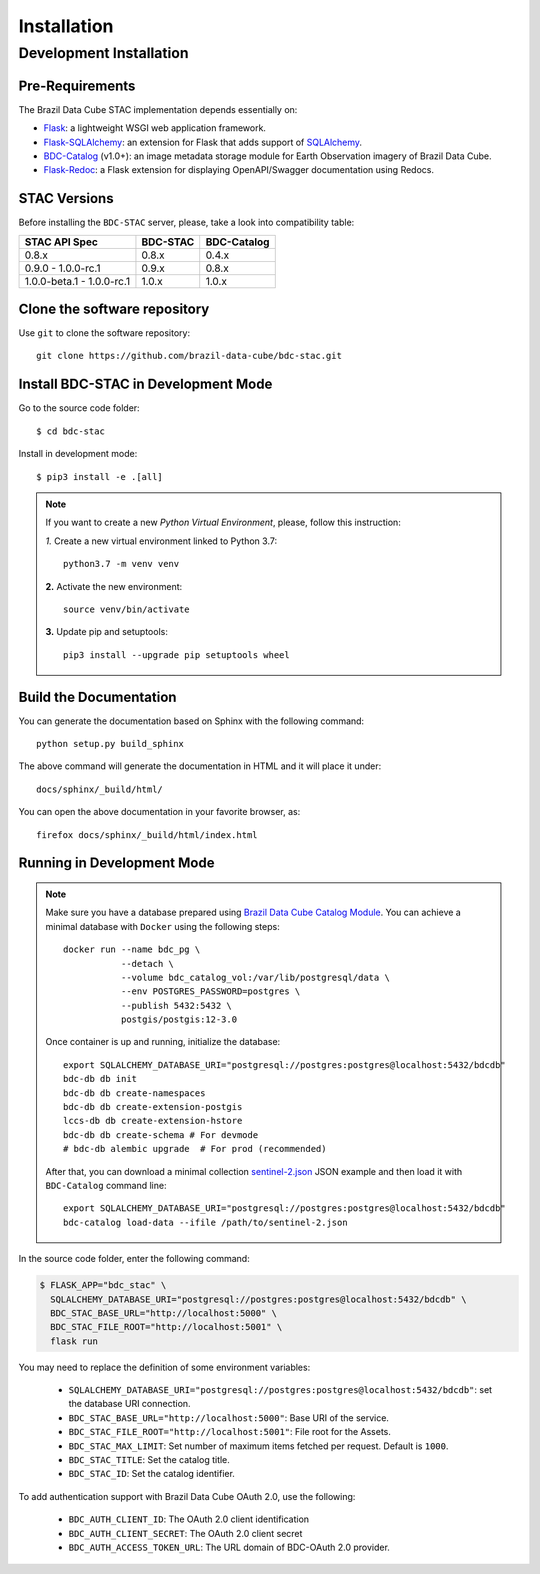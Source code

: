 ..
    This file is part of BDC-STAC.
    Copyright (C) 2022 INPE.

    This program is free software: you can redistribute it and/or modify
    it under the terms of the GNU General Public License as published by
    the Free Software Foundation, either version 3 of the License, or
    (at your option) any later version.

    This program is distributed in the hope that it will be useful,
    but WITHOUT ANY WARRANTY; without even the implied warranty of
    MERCHANTABILITY or FITNESS FOR A PARTICULAR PURPOSE. See the
    GNU General Public License for more details.

    You should have received a copy of the GNU General Public License
    along with this program. If not, see <https://www.gnu.org/licenses/gpl-3.0.html>.


Installation
============


Development Installation
------------------------


Pre-Requirements
++++++++++++++++


The Brazil Data Cube STAC implementation depends essentially on:

- `Flask <https://palletsprojects.com/p/flask/>`_: a lightweight WSGI web application framework.

- `Flask-SQLAlchemy <https://flask-sqlalchemy.palletsprojects.com/en/2.x/>`_: an extension for Flask that adds support of `SQLAlchemy <https://www.sqlalchemy.org/>`_.

- `BDC-Catalog <https://bdc-catalog.readthedocs.io/en/latest/>`_ (v1.0+): an image metadata storage module for Earth Observation imagery of Brazil Data Cube.

- `Flask-Redoc <https://pypi.org/project/flask-redoc/>`_: a Flask extension for displaying OpenAPI/Swagger documentation using Redocs.


STAC Versions
+++++++++++++

Before installing the ``BDC-STAC`` server, please, take a look into compatibility table:

+---------------------------+-----------+-------------+
| STAC API Spec             | BDC-STAC  | BDC-Catalog |
+===========================+===========+=============+
| 0.8.x                     | 0.8.x     | 0.4.x       |
+---------------------------+-----------+-------------+
| 0.9.0        - 1.0.0-rc.1 | 0.9.x     | 0.8.x       |
+---------------------------+-----------+-------------+
| 1.0.0-beta.1 - 1.0.0-rc.1 | 1.0.x     | 1.0.x       |
+---------------------------+-----------+-------------+


Clone the software repository
+++++++++++++++++++++++++++++

Use ``git`` to clone the software repository::

    git clone https://github.com/brazil-data-cube/bdc-stac.git


Install BDC-STAC in Development Mode
++++++++++++++++++++++++++++++++++++

Go to the source code folder::

        $ cd bdc-stac


Install in development mode::

        $ pip3 install -e .[all]


.. note::

    If you want to create a new *Python Virtual Environment*, please, follow this instruction:

    *1.* Create a new virtual environment linked to Python 3.7::

        python3.7 -m venv venv


    **2.** Activate the new environment::

        source venv/bin/activate


    **3.** Update pip and setuptools::

        pip3 install --upgrade pip setuptools wheel


Build the Documentation
+++++++++++++++++++++++


You can generate the documentation based on Sphinx with the following command::

    python setup.py build_sphinx


The above command will generate the documentation in HTML and it will place it under::

    docs/sphinx/_build/html/


You can open the above documentation in your favorite browser, as::

    firefox docs/sphinx/_build/html/index.html


Running in Development Mode
+++++++++++++++++++++++++++

.. note::

        Make sure you have a database prepared using `Brazil Data Cube Catalog Module <https://github.com/brazil-data-cube/bdc-catalog>`_.
        You can achieve a minimal database with ``Docker`` using the following steps::

            docker run --name bdc_pg \
                       --detach \
                       --volume bdc_catalog_vol:/var/lib/postgresql/data \
                       --env POSTGRES_PASSWORD=postgres \
                       --publish 5432:5432 \
                       postgis/postgis:12-3.0

        Once container is up and running, initialize the database::

            export SQLALCHEMY_DATABASE_URI="postgresql://postgres:postgres@localhost:5432/bdcdb"
            bdc-db db init
            bdc-db db create-namespaces
            bdc-db db create-extension-postgis
            lccs-db db create-extension-hstore
            bdc-db db create-schema # For devmode
            # bdc-db alembic upgrade  # For prod (recommended)

        After that, you can download a minimal collection `sentinel-2.json <https://raw.githubusercontent.com/brazil-data-cube/bdc-catalog/master/examples/fixtures/sentinel-2.json>`_
        JSON example and then load it with ``BDC-Catalog`` command line::

            export SQLALCHEMY_DATABASE_URI="postgresql://postgres:postgres@localhost:5432/bdcdb"
            bdc-catalog load-data --ifile /path/to/sentinel-2.json


In the source code folder, enter the following command:

.. code-block:: shell

        $ FLASK_APP="bdc_stac" \
          SQLALCHEMY_DATABASE_URI="postgresql://postgres:postgres@localhost:5432/bdcdb" \
          BDC_STAC_BASE_URL="http://localhost:5000" \
          BDC_STAC_FILE_ROOT="http://localhost:5001" \
          flask run


You may need to replace the definition of some environment variables:

    - ``SQLALCHEMY_DATABASE_URI="postgresql://postgres:postgres@localhost:5432/bdcdb"``: set the database URI connection.

    - ``BDC_STAC_BASE_URL="http://localhost:5000"``: Base URI of the service.

    - ``BDC_STAC_FILE_ROOT="http://localhost:5001"``: File root for the Assets.

    - ``BDC_STAC_MAX_LIMIT``: Set number of maximum items fetched per request. Default is ``1000``.

    - ``BDC_STAC_TITLE``: Set the catalog title.

    - ``BDC_STAC_ID``: Set the catalog identifier.

To add authentication support with Brazil Data Cube OAuth 2.0, use the following:

    - ``BDC_AUTH_CLIENT_ID``: The OAuth 2.0 client identification

    - ``BDC_AUTH_CLIENT_SECRET``: The OAuth 2.0 client secret

    - ``BDC_AUTH_ACCESS_TOKEN_URL``: The URL domain of BDC-OAuth 2.0 provider.

